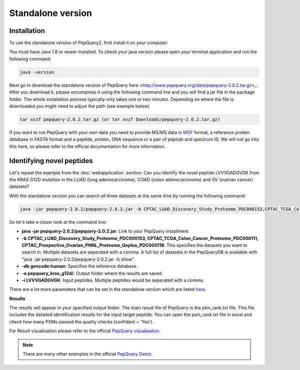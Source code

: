 Standalone version
=====

.. _installation:

Installation
------------

To use the standalone version of PepQuery2, first install it on your computer:

You must have Java 1.8 or newer installed. To check your java version please open your terminal 
application and run the following command:

.. code-block:: console

   java -version

Next go to download the standalone version of PepQuery here <http://www.pepquery.org/data/pepquery-2.0.2.tar.gz>_. 
After you download it, please uncompress it using the following command line and you will find a jar file in the package folder. 
The whole installation process typically only takes one or two minutes. Depending on where the file is downloaded you might need to adjust the path (see example below)

.. code-block:: console

   tar xvzf pepquery-2.0.2.tar.gz (or tar xvzf Downloads/pepquery-2.0.2.tar.gz) 

If you want to run PepQuery with your own data you need to provide MS/MS data in 
`MGF <http://www.matrixscience.com/help/data_file_help.html#GEN>`_ format, 
a reference protein database in FASTA format and a peptide, protein, DNA sequence or a pair of peptide and spectrum ID.
We will not go into this here, so please refer to the official documantation for more information.  

Identifying novel peptides
----------------

Let's repeat the example from the :doc:`webapplication` section: Can you identify the novel peptide LVVVGADGVGK 
from the KRAS G12D mutation in the LUAD (lung adenocarcinoma), COAD (colon adenocarcinoma) and OV (ovarian cancer) datasets?

With the standalone version you can search all three datasets at the same time by running the following command:

.. code-block:: console

   java -jar pepquery-2.0.2/pepquery-2.0.2.jar -b CPTAC_LUAD_Discovery_Study_Proteome_PDC000153,CPTAC_TCGA_Colon_Cancer_Proteome_PDC000111,CPTAC_Prospective_Ovarian_PNNL_Proteome_Qeplus_PDC000118 -db gencode:human -o pepquery_kras_g12d/ -i LVVVGADGVGK

So let's take a closer look at the command line:

- **java -jar pepquery-2.0.2/pepquery-2.0.2.jar**: Link to your PepQuery installment
- **-b CPTAC_LUAD_Discovery_Study_Proteome_PDC000153, CPTAC_TCGA_Colon_Cancer_Proteome_PDC000111, CPTAC_Prospective_Ovarian_PNNL_Proteome_Qeplus_PDC000118**: This specifies the datasets you want to search in. Multiple datasets are seperated with a comma. A full list of datasets in the PepQueryDB is available with "java -jar pepquery-2.0.2/pepquery-2.0.2.jar -b show".
- **-db gencode:human**: Specifies the reference database.
- **-o pepquery_kras_g12d/**: Output folder where the results are saved.
- **-i LVVVGADGVGK**: Input peptides. Multiple peptides would be seperated with a comma.

There are a lot more parameters that can be set in the standalone version which 
are listed `here <http://pepquery.org/document.html#saparameter>`_.

**Results**

The results will appear in your specified output folder. The main result file of PepQuery is the ptm_rank.txt file. 
This file includes the detailed identification results for the input target peptide. 
You can open the psm_rank.txt file in excel and check how many PSMs 
passed the quality checks (confident = 'Yes'). 

For Result visualisation please refer to the official `PepQuery
visualisation <http://pepquery.org/document.html#savis>`_.


.. note::

   There are many other examples in the official `PepQuery Demo <http://pepquery.org/document.html#saexample>`_.

